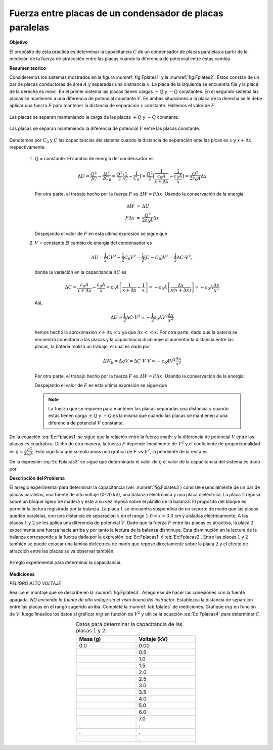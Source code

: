 Fuerza entre placas de un condensador de placas paralelas
===========================================================

**Objetivo**

El propósito de esta práctica es determinar la capacitancia :math:`C` de un condensador de placas paralelas a partir de la medición de la fuerza de atraccción entre las placas  cuando la diferencia de potencial entre éstas cambia.

**Resumen teorico**

Consideremos los sistemas mostrados en la figura :numref:`fig:Fplates1` y la :numref:`fig:Fplates2`. Estos constan de un par de placas conductoras de área :math:`A` y separadas una distnancia :math:`x`. La placa de la izquierda se encuentra fija y la placa de la derecha es móvil. En el primer sistema las placas tienen cargas :math:`+Q` y :math:`-Q`  constantes. En el segundo sistema las placas se mantienen a una diferencia de potencial constante :math:`V`. En ambas situaciones a la placa de la derecha se le debe aplicar una fuerza :math:`F` para mantener la distancia de separación :math:`x` constante. Hallemos el valor de :math:`F`.


.. figure:: /images/Electromagnetismo/Force_Plates/Fplates1.png
   :alt:
   :scale: 120
   :align: center
   :name: fig:Fplates1

   Las placas se separan manteniendo la carga de las placas :math:`+Q` y :math:`-Q` constante.

.. figure:: /images/Electromagnetismo/Force_Plates/Fplates2.png
   :alt:
   :scale: 120
   :align: center
   :name: fig:Fplates2

   Las placas se separan manteniendo la diferencia de potencial :math:`V` entre las placas constante.


Denotemos por :math:`C_0` y :math:`C` las capacitancias del sistema cuando la distancia de separación ente las plcas es :math:`x` y :math:`x+\Delta x` respectivamente.

   #. :math:`Q` = constante. El cambio de energía del condensador es

      .. math::

         \Delta U=\frac{Q^{2}}{2C}-\frac{Q^{2}}{2C_{0}}=\frac{Q^{2}}{2}[\frac{1}{C}-\frac{1}{C_{0}}]=\frac{Q^{2}}{2}[\frac{1}{\frac{\varepsilon _{0}A}{x+\Delta x}}-\frac{1}{\frac{\varepsilon _{0}A}{x}}]=\frac{Q^{2}}{2\varepsilon _{0}A}\Delta x

      Por otra parte, el trabajo hecho por la fuerza :math:`F` es :math:`\Delta W=F\Delta x`. Usando la conservación de la energía:

      .. math::

         \begin{eqnarray*}
          \Delta W &=&\Delta U \\
          F\Delta x &=&\frac{Q^{2}}{2\varepsilon_{0}A}\Delta x
         \end{eqnarray*}

      Despejando el valor de :math:`F` en esta ultima expresión se sigue que

      .. math::
         :label: Ec:Fplacas1

         \begin{equation}
             F=\frac{Q^2}{2\varepsilon_0A}=\frac{1}{2}\frac{C^2V^2}{\varepsilon_0A}
         \end{equation}


   #. :math:`V` = constante El cambio de energía del condensador es

      .. math::

         \Delta U=\frac{1}{2}CV^{2}-\frac{1}{2}C_{0}V^{2}=\frac{1}{2}[C-C_{0}]V^{2}=\frac{1}{2}\Delta C\cdot V^{2},


      donde la variación en la capacitancia :math:`\Delta C` es


      .. math::

         \Delta C=\frac{\varepsilon _{0}A}{x+\Delta x}-\frac{\varepsilon _{0}A}{x}=\varepsilon _{0}A\left[ \frac{1}{x+\Delta x}-\frac{1}{x}\right]=-\varepsilon _{0}A\left[ \frac{\Delta x}{x(x+\Delta x)}\right] \simeq-\varepsilon _{0}A\frac{\Delta x}{x^{2}}

      Así,

      .. math::

         \Delta U=\frac{1}{2}\Delta C\cdot V^{2}\simeq -\frac{1}{2}\varepsilon_{0}AV^{2}\frac{\Delta x}{x^{2}}


      hemos hecho la aproximaxion :math:`x+\Delta x\simeq x` ya que :math:`\Delta x<<x.` Por otra parte, dado que la bateria se encuentra conectada a las placas y la capacitancia disminuye al aumentar la distancia entre las placas, la batería realiza un trabajo, el cual es dado por

      .. math::

         \Delta W_{b}=\Delta qV=\Delta C\cdot V\cdot V\simeq -\varepsilon_{0}AV^{2}\frac{\Delta x}{x^{2}}

      Por otra parte, el trabajo hecho por la fuerza :math:`F` es :math:`\Delta W=F\Delta x.` Usando la conservacion de la energía:

      .. math::
         :nowrap:

         \begin{eqnarray*}
          \Delta W+\Delta W_{b}&=&\Delta U \\
          F\Delta x-\varepsilon_{0}AV^{2}\frac{\Delta x}{x^{2}} &=&-\frac{1}{2}\varepsilon_{0}AV^{2}\frac{\Delta x}{x^{2}}
         \end{eqnarray*}

      Despejando el valor de :math:`F` es esta ultima expresión se sigue que

      .. math::
         :label: Ec:Fplacas2

         \begin{equation}
          F=\frac{1}{2}\varepsilon_{0}AV^{2}\frac{1}{x^{2}}=\frac{1}{2}\frac{\varepsilon_{0}A}{x^{2}}V^{2}=\frac{1}{2}\frac{C^{2}}{\varepsilon_{0}A}V^{2}
         \end{equation}

      .. note::
         La fuerza que se requiere para mantener las placas separadas una distancia :math:`x` cuando estas tienen carga :math:`+Q` y :math:`-Q` es la misma que cuando las placas se mantienen a una diferencia de potencial :math:`V` constante.

De la ecuación :eq:`Ec:Fplacas1` se sigue que la relación entre la fuerza :math: y la diferencia de potencial :math:`V` entre las placas es cuadrática. Dicho de otra manera, la fuerza :math:`F` depende linealmente de :math:`V^{2}` y el coeficiente de proporcionalidad es :math:`\eta =\frac{1}{2}\frac{C^{2}}{\varepsilon _{0}A}`. Esto significa que si realizamos una gráfica de :math:`F` vs :math:`V^{2}`, la pendiente de la recta es

.. math::
   :label: Ec:Fplacas3

   \begin{equation}
    \eta =\frac{1}{2}\frac{C^{2}}{\varepsilon _{0}A}
   \end{equation}

De la expresión :eq:`Ec:Fplacas3` se sigue que determinado el valor de :math:`\eta` el valor de la capacitancia del sistema es dado por

.. math::
   :label: Ec:Fplacas4

   \begin{equation}
    C=\sqrt{2\varepsilon _{0}A\eta }
   \end{equation}

**Descripción del Problema**

El arreglo experimental para determinar la capacitancia (ver :numref:`fig:Fplates3`) consiste esencialmente de un par de placas paralelas, una fuente de alto voltaje (0-20 kV), una balanza electrónica y una placa dieléctrica. La placa :math:`2` reposa sobre un bloque ligero de madera y este a su vez reposa sobre el platillo de la balanza. El propósito del bloque es permitir la lectura registrada por la balanza. La placa :math:`1` se encuentra suspendida de un soporte de modo que las placas queden paralelas, con una distancia de separación :math:`x` en el rango :math:`1.0<x<3.0` cm y aisladas eléctricamente. A las placas :math:`1` y :math:`2` se les aplica una diferencia de potencial :math:`V`. Dado que la fuerza :math:`F` entre las placas es atractiva, la placa :math:`2` experimenta una fuerza hacia arriba y por tanto la lectura de la balanza disminuye. Esta disminución en la lectura de la balanza  corresponde a la fuerza dada por la expresión :eq:`Ec:Fplacas1` ó :eq:`Ec:Fplacas2`. Entre las placas :math:`1` y :math:`2` también se puede colocar una lamina dieléctrica de modo que repose directamente sobre la placa :math:`2` y el efecto de atracción entre las placas se va observar también.

.. figure:: /images/Electromagnetismo/Force_Plates/Fplates3.png
   :alt:
   :scale: 120
   :align: center
   :name: fig:Fplates3

   Arreglo experimental para determinar la capacitancia.


**Mediciones**

*PELIGRO ALTO VOLTAJE*

Realice el montaje que se describe en la :numref:`fig:Fplates3`. Asegúrese de hacer las conexiones con la fuente apagada. *NO encienda la fuente de alto voltaje sin el visto bueno del instructor*. Establezca la distancia de separción entre las placas en el rango sugerido arriba. Complete la :numref:`tab:fplates` de mediciones. Grafique :math:`mg` en función de :math:`V`, luego linealice los datos al graficar :math:`mg` en función de :math:`V^2` y utilice la ecuación :eq:`Ec:Fplacas4` para determinar :math:`C`.

.. csv-table:: Datos para determinar la capacitancia de las placas :math:`1` y :math:`2`.
   :header: "Masa (g)", "Voltaje (kV)"
   :widths: 1,1
   :width: 10 cm
   :name: tab:fplates
   :align: center

   0.0 , 0.00
   , 0.5
   , 1.0
   , 1.5
   , 2.0
   , 2.5
   , 3.0
   , 3.5
   , 4.0
   , 5.0
   , 6.0
   , 7.0
   .,.
   .,.
   .,.

